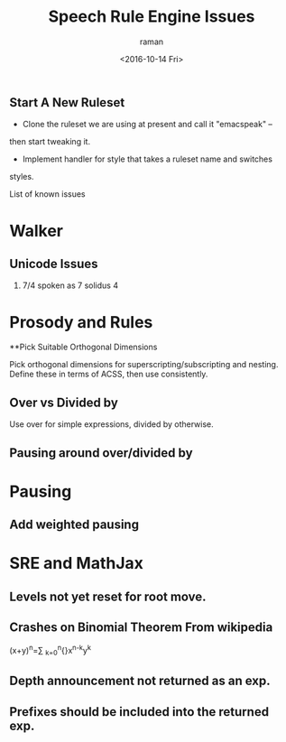 ** Start A New Ruleset 

  - Clone  the ruleset we are using at present and call it "emacspeak" --
  then start tweaking it.
  - Implement handler for style that takes a ruleset name and switches
  styles.


List of known issues

* Walker 
** Unicode Issues
  1. 7/4 spoken as 7 solidus 4
* Prosody and Rules
**Pick Suitable Orthogonal Dimensions 

Pick orthogonal dimensions for superscripting/subscripting and
nesting.
Define these in terms of ACSS, then use consistently.

** Over vs Divided by
  Use over for simple expressions, divided by otherwise.

** Pausing around over/divided by

* Pausing

** Add weighted pausing

* SRE and MathJax

** Levels not yet reset for root move.

** Crashes on Binomial Theorem From wikipedia 

(x+y)^{n}=\sum _{k=0}^{n}{\binom {n}{k}}x^{n-k}y^{k}
** Depth announcement not returned as an exp.

** Prefixes should be included into the returned exp.


#+OPTIONS: ':nil *:t -:t ::t <:t H:3 \n:nil ^:t arch:headline
#+OPTIONS: author:t c:nil creator:nil d:(not "LOGBOOK") date:t e:t
#+OPTIONS: email:nil f:t inline:t num:t p:nil pri:nil prop:nil stat:t
#+OPTIONS: tags:t tasks:t tex:t timestamp:t title:t toc:t todo:t |:t
#+TITLE: Speech Rule Engine Issues 
#+DATE: <2016-10-14 Fri>
#+AUTHOR: raman
#+EMAIL: raman@google.com
#+LANGUAGE: en
#+SELECT_TAGS: export
#+EXCLUDE_TAGS: noexport
#+CREATOR: Emacs 25.1.1 (Org mode 8.3.6)
